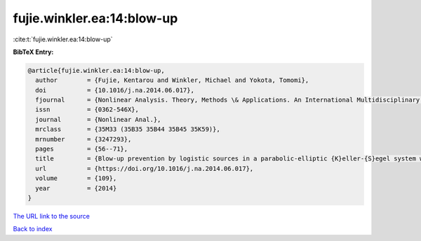 fujie.winkler.ea:14:blow-up
===========================

:cite:t:`fujie.winkler.ea:14:blow-up`

**BibTeX Entry:**

.. code-block:: bibtex

   @article{fujie.winkler.ea:14:blow-up,
     author        = {Fujie, Kentarou and Winkler, Michael and Yokota, Tomomi},
     doi           = {10.1016/j.na.2014.06.017},
     fjournal      = {Nonlinear Analysis. Theory, Methods \& Applications. An International Multidisciplinary Journal},
     issn          = {0362-546X},
     journal       = {Nonlinear Anal.},
     mrclass       = {35M33 (35B35 35B44 35B45 35K59)},
     mrnumber      = {3247293},
     pages         = {56--71},
     title         = {Blow-up prevention by logistic sources in a parabolic-elliptic {K}eller-{S}egel system with singular sensitivity},
     url           = {https://doi.org/10.1016/j.na.2014.06.017},
     volume        = {109},
     year          = {2014}
   }

`The URL link to the source <https://doi.org/10.1016/j.na.2014.06.017>`__


`Back to index <../By-Cite-Keys.html>`__
